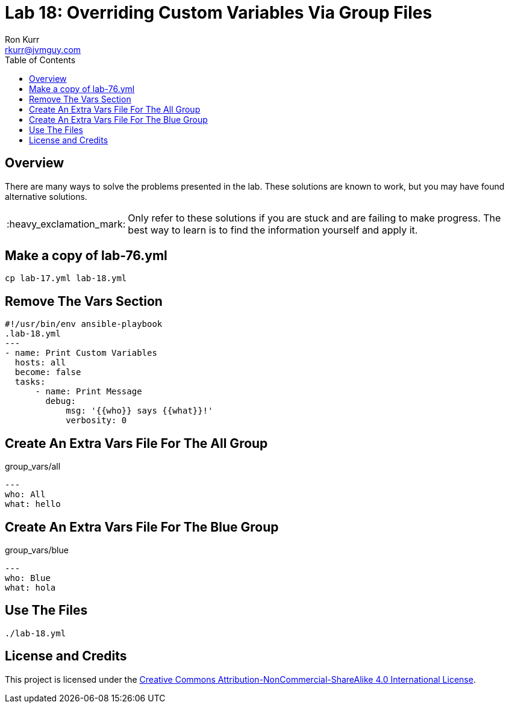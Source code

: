:toc:
:toc-placement!:

:note-caption: :information_source:
:tip-caption: :bulb:
:important-caption: :heavy_exclamation_mark:
:warning-caption: :warning:
:caution-caption: :fire:

= Lab 18: Overriding Custom Variables Via Group Files
Ron Kurr <rkurr@jvmguy.com>


toc::[]

== Overview
There are many ways to solve the problems presented in the lab.  These solutions are known to work, but you may have found alternative solutions.

IMPORTANT: Only refer to these solutions if you are stuck and are failing to make progress.  The best way to learn is to find the information yourself and apply it.

== Make a copy of lab-76.yml
----
cp lab-17.yml lab-18.yml
----

== Remove The Vars Section
----
#!/usr/bin/env ansible-playbook
.lab-18.yml
---
- name: Print Custom Variables
  hosts: all
  become: false
  tasks:
      - name: Print Message
        debug:
            msg: '{{who}} says {{what}}!'
            verbosity: 0
----

== Create An Extra Vars File For The All Group
.group_vars/all
----
---
who: All
what: hello
----

== Create An Extra Vars File For The Blue Group
.group_vars/blue
----
---
who: Blue
what: hola
----

== Use The Files
----
./lab-18.yml
----

== License and Credits
This project is licensed under the https://creativecommons.org/licenses/by-nc-sa/4.0/legalcode[Creative Commons Attribution-NonCommercial-ShareAlike 4.0 International License].
